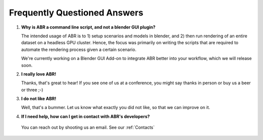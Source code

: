 Frequently Questioned Answers
=============================

1. **Why is ABR a command line script, and not a blender GUI plugin?**

   The intended usage of ABR is to 1) setup scenarios and models in blender, and
   2) then run rendering of an entire dataset on a headless GPU cluster. Hence,
   the focus was primarily on writing the scripts that are required to automate
   the rendering process given a certain scenario.

   We're currently working on a Blender GUI Add-on to integrate ABR better into
   your workflow, which we will release soon.


2. **I really love ABR!**

   Thanks, that's great to hear! If you see one of us at a conference, you might
   say thanks in person or buy us a beer or three ;-)

3. **I do not like ABR!**

   Well, that's a bummer. Let us know what exactly you did not like, so that we
   can improve on it.

4. **If I need help, how can I get in contact with ABR's developers?**

  You can reach out by shooting us an email. See our :ref:`Contacts`
